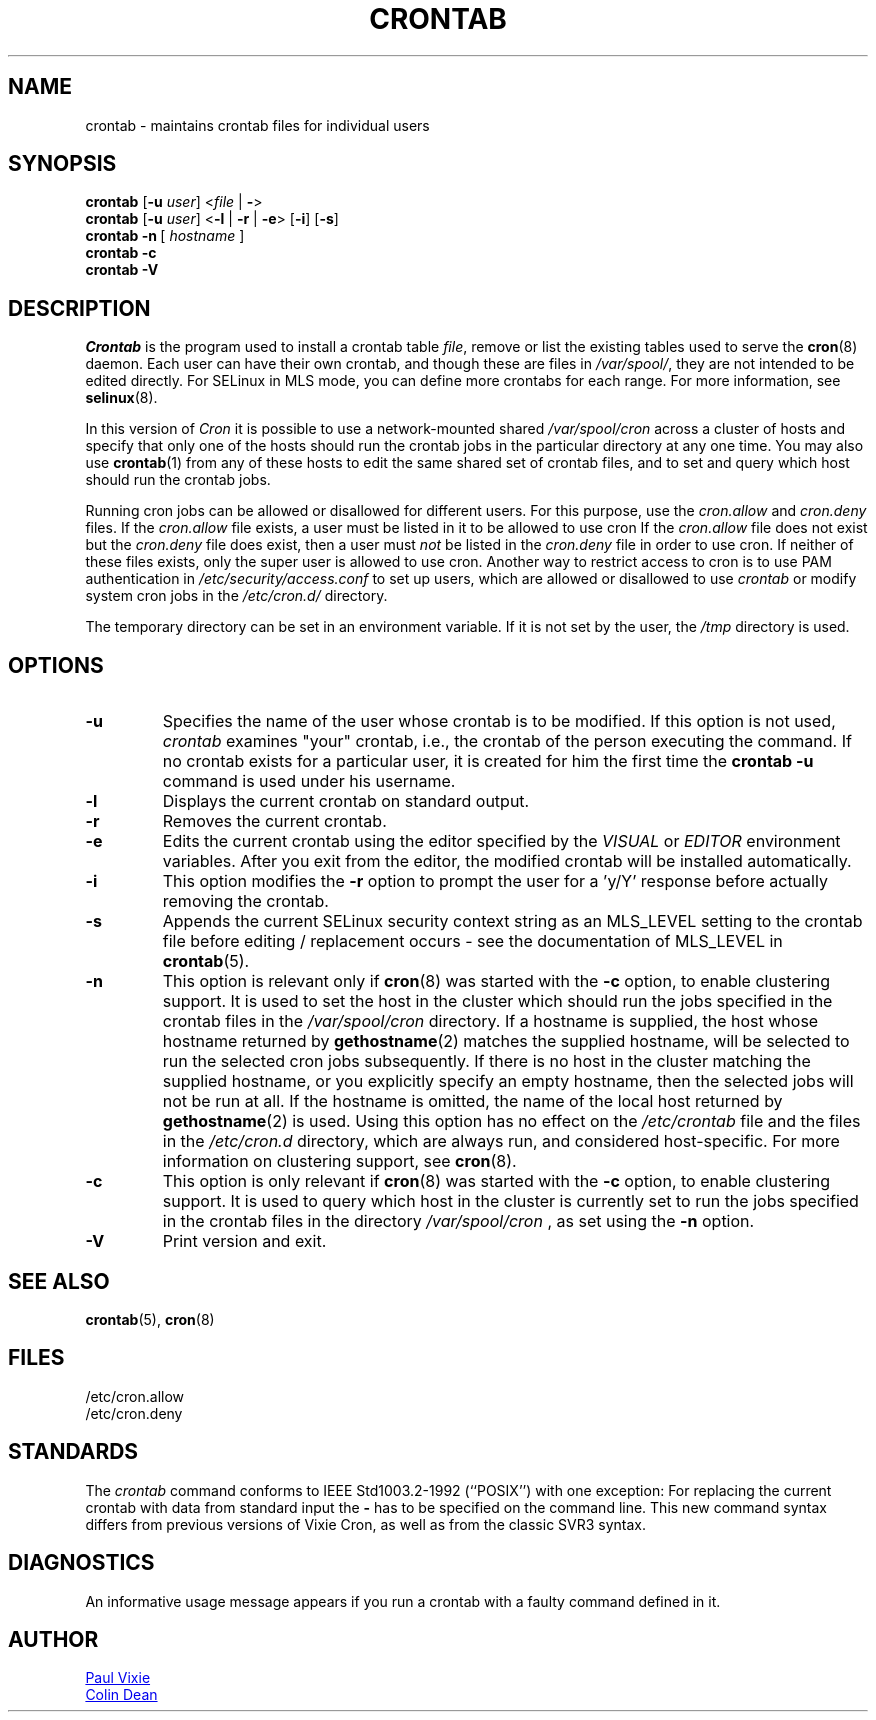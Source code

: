 .\"/* Copyright 1988,1990,1993 by Paul Vixie
.\" * All rights reserved
.\" */
.\"
.\" Copyright (c) 2004 by Internet Systems Consortium, Inc. ("ISC")
.\" Copyright (c) 1997,2000 by Internet Software Consortium, Inc.
.\"
.\" Permission to use, copy, modify, and distribute this software for any
.\" purpose with or without fee is hereby granted, provided that the above
.\" copyright notice and this permission notice appear in all copies.
.\"
.\" THE SOFTWARE IS PROVIDED "AS IS" AND ISC DISCLAIMS ALL WARRANTIES
.\" WITH REGARD TO THIS SOFTWARE INCLUDING ALL IMPLIED WARRANTIES OF
.\" MERCHANTABILITY AND FITNESS.  IN NO EVENT SHALL ISC BE LIABLE FOR
.\" ANY SPECIAL, DIRECT, INDIRECT, OR CONSEQUENTIAL DAMAGES OR ANY DAMAGES
.\" WHATSOEVER RESULTING FROM LOSS OF USE, DATA OR PROFITS, WHETHER IN AN
.\" ACTION OF CONTRACT, NEGLIGENCE OR OTHER TORTIOUS ACTION, ARISING OUT
.\" OF OR IN CONNECTION WITH THE USE OR PERFORMANCE OF THIS SOFTWARE.
.\"
.\" Modified 2010/09/12 by Colin Dean, Durham University IT Service,
.\" to add clustering support.
.\"
.\" $Id: crontab.1,v 1.7 2004/01/23 19:03:32 vixie Exp $
.\"
.TH CRONTAB 1 "2012-11-22" "cronie" "User Commands"
.SH NAME
crontab \- maintains crontab files for individual users
.SH SYNOPSIS
.B crontab
.RB [ -u
.IR user ]
.RI < "file"
.RB | \ - >
.br
.B crontab
.RB [ -u
.IR user ]
.RB < -l " | " -r " | " -e >\ [ -i ]
.RB [ -s ]
.br
.B crontab
.BR -n \ [
.IR "hostname " ]
.br
.B crontab
.BR -c
.br
.B crontab
.BR -V
.SH DESCRIPTION
.I Crontab
is the program used to install a crontab table
.IR file ,
remove or list the existing tables used to serve the
.BR cron (8)
daemon.  Each user can have their own crontab, and though these are files
in
.IR /var/spool/ ,
they are not intended to be edited directly.  For SELinux in MLS mode,
you can define more crontabs for each range.  For more information, see
.BR selinux (8).
.PP
In this version of
.IR Cron
it is possible to use a network-mounted shared
.I /var/spool/cron
across a cluster of hosts and specify that only one of the hosts should
run the crontab jobs in the particular directory at any one time.  You
may also use
.BR crontab (1)
from any of these hosts to edit the same shared set of crontab files, and
to set and query which host should run the crontab jobs.
.PP
Running cron jobs can be allowed or disallowed for different users.  For
this purpose, use the
.I cron.allow
and
.I cron.deny
files.  If the
.I cron.allow
file exists, a user must be listed in it to be allowed to use cron If the
.I cron.allow
file does not exist but the
.I cron.deny
file does exist, then a user must
.I not
be listed in the
.I cron.deny
file in order to use cron.  If neither of these files exists, only the
super user is allowed to use cron.  Another way to restrict access to
cron is to use PAM authentication in
.I /etc/security/access.conf
to set up users, which are allowed or disallowed to use
.I crontab
or modify system cron jobs in the
.IR /etc/cron.d/
directory.
.PP
The temporary directory can be set in an environment variable.  If it is
not set by the user, the
.I /tmp
directory is used.
.PP
.SH "OPTIONS"
.TP
.B "\-u"
Specifies the name of the user whose crontab is to be modified.  If this
option is not used,
.I crontab
examines "your" crontab, i.e., the crontab of the person executing the
command. If no crontab exists for a particular user, it is created for
him the first time the
.B crontab -u
command is used under his username.
.TP
.B "\-l"
Displays the current crontab on standard output.
.TP
.B "\-r"
Removes the current crontab.
.TP
.B "\-e"
Edits the current crontab using the editor specified by the
.I VISUAL
or
.I EDITOR
environment variables.  After you exit from the editor, the modified
crontab will be installed automatically.
.TP
.B "\-i"
This option modifies the
.B "\-r"
option to prompt the user for a 'y/Y' response before actually removing
the crontab.
.TP
.B "\-s"
Appends the current SELinux security context string as an MLS_LEVEL
setting to the crontab file before editing / replacement occurs - see the
documentation of MLS_LEVEL in
.BR crontab (5).
.TP
.B "\-n"
This option is relevant only if
.BR cron (8)
was started with the
.B \-c
option, to enable clustering support.  It is used to set the host in the
cluster which should run the jobs specified in the crontab files in the
.I /var/spool/cron
directory.  If a hostname is supplied, the host whose hostname returned
by
.BR gethostname (2)
matches the supplied hostname, will be selected to run the selected cron jobs subsequently.  If there
is no host in the cluster matching the supplied hostname, or you explicitly specify
an empty hostname, then the selected jobs will not be run at all.  If the hostname
is omitted, the name of the local host returned by
.BR gethostname (2)
is used.  Using this option has no effect on the
.I /etc/crontab
file and the files in the
.I /etc/cron.d
directory, which are always run, and considered host-specific.  For more
information on clustering support, see
.BR cron (8).
.TP
.B "\-c"
This option is only relevant if
.BR cron (8)
was started with the
.B \-c
option, to enable clustering support.  It is used to query which host in
the cluster is currently set to run the jobs specified in the crontab
files in the directory
.I /var/spool/cron
, as set using the
.B \-n
option.
.TP
.B "\-V"
Print version and exit.
.SH "SEE ALSO"
.BR crontab (5),
.BR cron (8)
.SH FILES
.nf
/etc/cron.allow
/etc/cron.deny
.fi
.SH STANDARDS
The
.I crontab
command conforms to IEEE Std1003.2-1992 (``POSIX'') with one exception:
For replacing the current crontab with data from standard input the
.B \-
has to be specified on the command line.  This new command
syntax differs from previous versions of Vixie Cron, as well as from the
classic SVR3 syntax.
.SH DIAGNOSTICS
An informative usage message appears if you run a crontab with a faulty
command defined in it.
.SH AUTHOR
.MT vixie@isc.org
Paul Vixie
.ME
.br
.MT colin@colin-dean.org
Colin Dean
.ME
